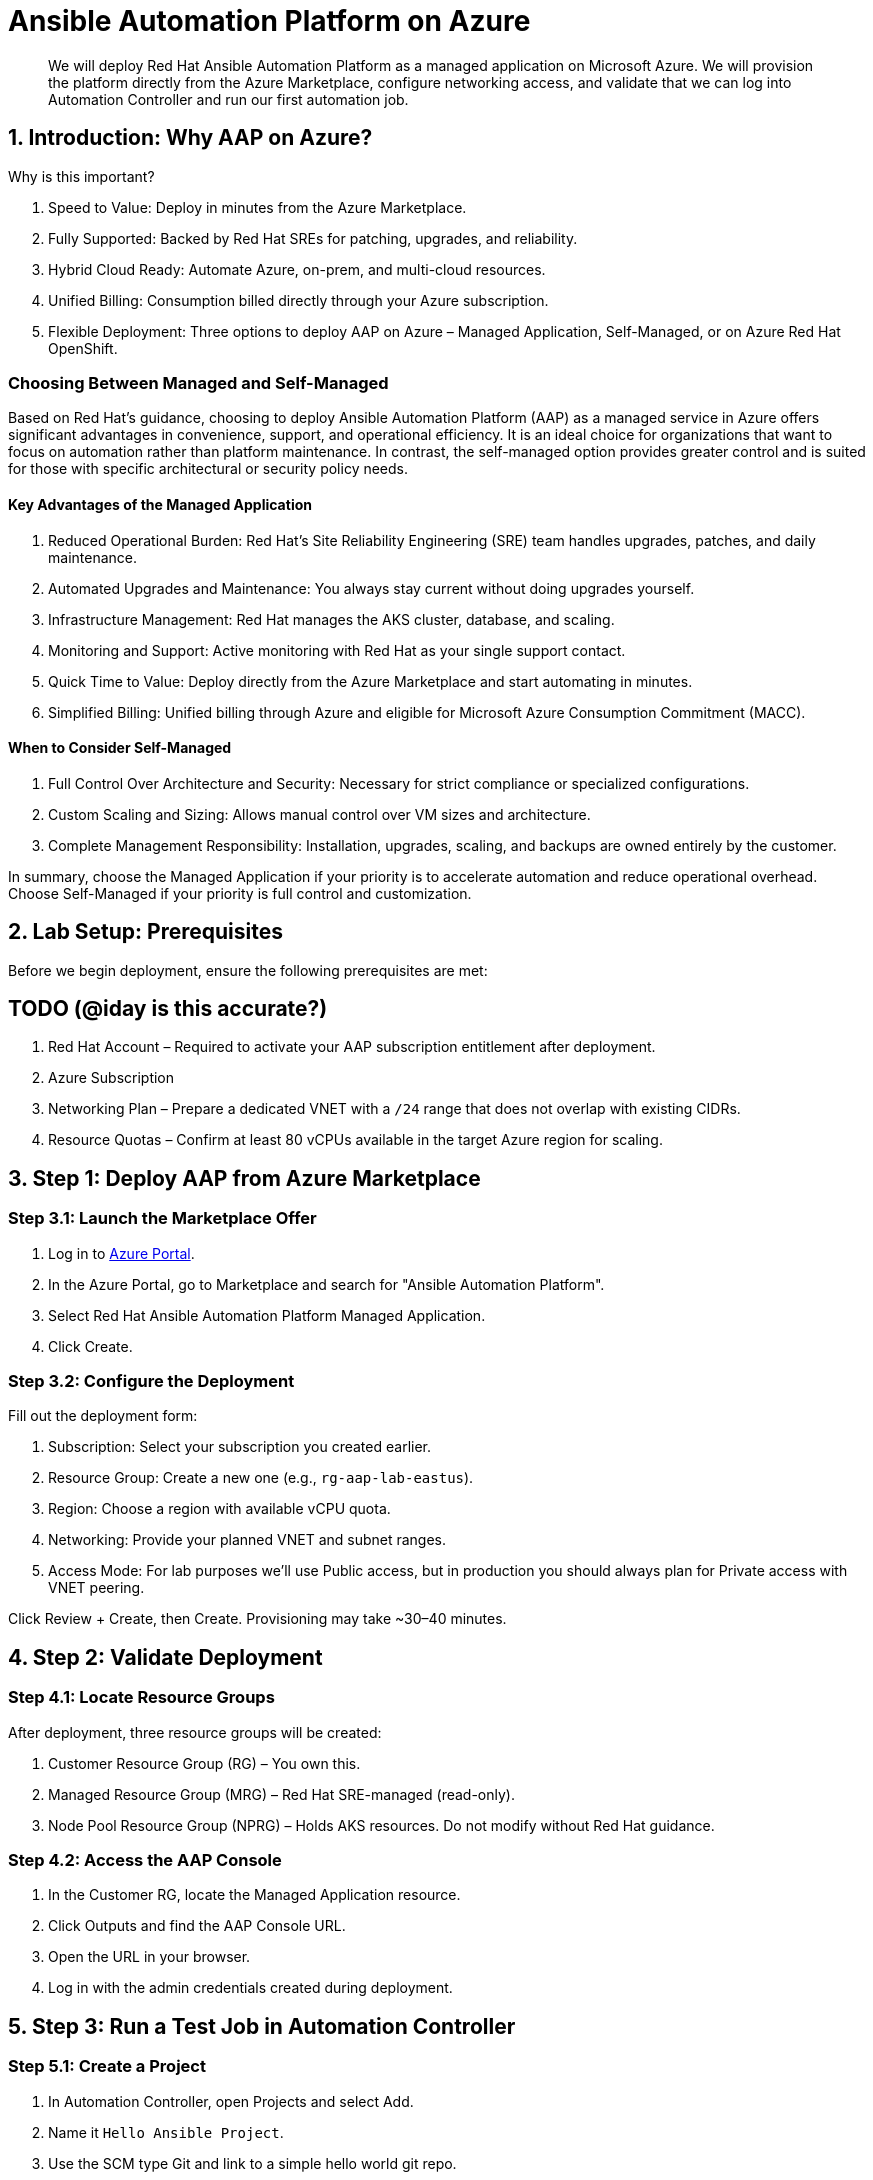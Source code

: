 = Ansible Automation Platform on Azure

[abstract]
We will deploy Red Hat Ansible Automation Platform as a managed application on Microsoft Azure. We will provision the platform directly from the Azure Marketplace, configure networking access, and validate that we can log into Automation Controller and run our first automation job.

== 1. Introduction: Why AAP on Azure?

.Why is this important?

. Speed to Value: Deploy in minutes from the Azure Marketplace.
. Fully Supported: Backed by Red Hat SREs for patching, upgrades, and reliability.
. Hybrid Cloud Ready: Automate Azure, on-prem, and multi-cloud resources.
. Unified Billing: Consumption billed directly through your Azure subscription.
. Flexible Deployment: Three options to deploy AAP on Azure – Managed Application, Self-Managed, or on Azure Red Hat OpenShift.

=== Choosing Between Managed and Self-Managed

Based on Red Hat’s guidance, choosing to deploy Ansible Automation Platform (AAP) as a managed service in Azure offers significant advantages in convenience, support, and operational efficiency.
It is an ideal choice for organizations that want to focus on automation rather than platform maintenance. 
In contrast, the self-managed option provides greater control and is suited for those with specific architectural or security policy needs.

==== Key Advantages of the Managed Application

. Reduced Operational Burden: Red Hat’s Site Reliability Engineering (SRE) team handles upgrades, patches, and daily maintenance.
. Automated Upgrades and Maintenance: You always stay current without doing upgrades yourself.
. Infrastructure Management: Red Hat manages the AKS cluster, database, and scaling.
. Monitoring and Support: Active monitoring with Red Hat as your single support contact.
. Quick Time to Value: Deploy directly from the Azure Marketplace and start automating in minutes.
. Simplified Billing: Unified billing through Azure and eligible for Microsoft Azure Consumption Commitment (MACC).

==== When to Consider Self-Managed

. Full Control Over Architecture and Security: Necessary for strict compliance or specialized configurations.
. Custom Scaling and Sizing: Allows manual control over VM sizes and architecture.
. Complete Management Responsibility: Installation, upgrades, scaling, and backups are owned entirely by the customer.

In summary, choose the Managed Application if your priority is to accelerate automation and reduce operational overhead. Choose Self-Managed if your priority is full control and customization.

== 2. Lab Setup: Prerequisites

Before we begin deployment, ensure the following prerequisites are met:

## TODO (@iday is this accurate?) ##

. Red Hat Account – Required to activate your AAP subscription entitlement after deployment.
. Azure Subscription
. Networking Plan – Prepare a dedicated VNET with a `/24` range that does not overlap with existing CIDRs.
. Resource Quotas – Confirm at least 80 vCPUs available in the target Azure region for scaling.

== 3. Step 1: Deploy AAP from Azure Marketplace

=== Step 3.1: Launch the Marketplace Offer

. Log in to https://portal.azure.com[Azure Portal].
. In the Azure Portal, go to Marketplace and search for "Ansible Automation Platform".
. Select Red Hat Ansible Automation Platform Managed Application.
. Click Create.

=== Step 3.2: Configure the Deployment

Fill out the deployment form:

. Subscription: Select your subscription you created earlier.
. Resource Group: Create a new one (e.g., `rg-aap-lab-eastus`).
. Region: Choose a region with available vCPU quota.
. Networking: Provide your planned VNET and subnet ranges.
. Access Mode: For lab purposes we’ll use Public access, but in production you should always plan for Private access with VNET peering.

Click Review + Create, then Create. Provisioning may take ~30–40 minutes.

== 4. Step 2: Validate Deployment

=== Step 4.1: Locate Resource Groups

After deployment, three resource groups will be created:

. Customer Resource Group (RG) – You own this.
. Managed Resource Group (MRG) – Red Hat SRE-managed (read-only).
. Node Pool Resource Group (NPRG) – Holds AKS resources. Do not modify without Red Hat guidance.

=== Step 4.2: Access the AAP Console

. In the Customer RG, locate the Managed Application resource.
. Click Outputs and find the AAP Console URL.
. Open the URL in your browser.
. Log in with the admin credentials created during deployment.

== 5. Step 3: Run a Test Job in Automation Controller

=== Step 5.1: Create a Project

. In Automation Controller, open Projects and select Add.
. Name it `Hello Ansible Project`.
. Use the SCM type Git and link to a simple hello world git repo.
. Save and Sync.

=== Step 5.2: Create an Inventory

. In Automation Controller, open Inventories and select Add Inventory.
. Name it `Localhost Test`.
. Add a host entry: `localhost`.

=== Step 5.3: Create a Job Template

. In Automation Controller, open Templates and select Add, then Job Template.
. Name: `Hello World Job`.
. Inventory: `Localhost Test`.
. Project: `Hello Azure Project`.
. Playbook: `hello_world.yml` (or whatever your hello world playbook is named).
. Execution Environment: Use the default included EE.
. Save.

=== Step 5.4: Launch the Job

Click the Rocket Icon next to the template.  
Verify the job runs successfully.

== 6. Step 4: Explore Networking (Optional Advanced Lab)

For automation beyond localhost, configure Azure VNET peering:

. Public Access: Already works for internet-facing automation.
. Private Access: Requires VNET peering or VWAN configuration.
. Automation Mesh: Deploy execution nodes closer to your workloads for hybrid or edge use cases.
## TODO (@iday can you add information about execution nodes and such?) ##

== 7. Conclusion

You have successfully:

. Deployed Ansible Automation Platform as a managed service on Azure.
. Validated the deployment by logging into Automation Controller.
. Created and executed your first automation job.
. Explored networking options for real-world automation.

This foundation prepares you to scale AAP usage in enterprise environments while offloading operational overhead to Red Hat’s SRE team.

== 8. Helpful Links

For additional reference and deeper learning on AAP in Azure, review the following resources:

. https://access.redhat.com/articles/6983528[Red Hat Ansible Automation Platform on Azure Articles].
. https://access.redhat.com/articles/6973251[Networking and Prerequisites for AAP on Azure].
. https://redhat.enterprise.slack.com/archives/C068PHHMF2T[Slack - Ansible Cloud Services].
